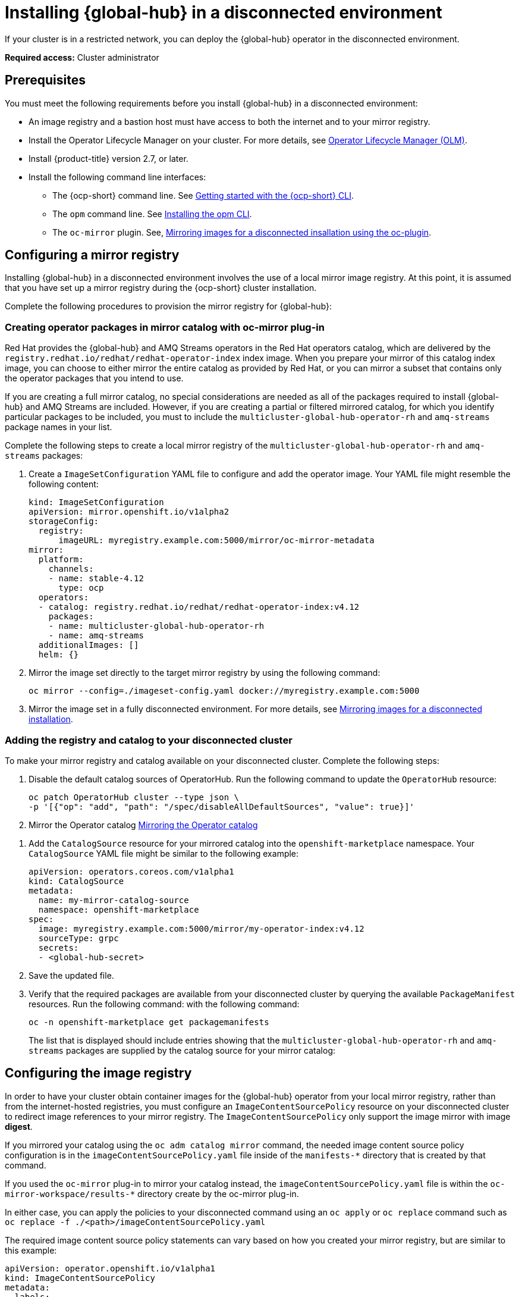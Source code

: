 [#global-hub-install-disconnected]
= Installing {global-hub} in a disconnected environment

If your cluster is in a restricted network, you can deploy the {global-hub} operator in the disconnected environment. 

*Required access:* Cluster administrator

[#global-hub-installing-disconnected-prereq]
== Prerequisites

You must meet the following requirements before you install {global-hub} in a disconnected environment:

- An image registry and a bastion host must have access to both the internet and to your mirror registry.
- Install the Operator Lifecycle Manager on your cluster. For more details, see link:https://access.redhat.com/documentation/en-us/openshift_container_platform/4.13/html-single/operators/index#operator-lifecycle-manager-olm[Operator Lifecycle Manager (OLM)].
- Install {product-title} version 2.7, or later.
- Install the following command line interfaces:
+
* The {ocp-short} command line. See link:https://access.redhat.com/documentation/en-us/openshift_container_platform/4.13/html/cli_tools/openshift-cli-oc#cli-getting-started[Getting started with the {ocp-short} CLI].
* The `opm` command line. See link:https://docs.openshift.com/container-platform/4.13/cli_reference/opm/cli-opm-install.html[Installing the opm CLI].
* The  `oc-mirror` plugin. See, link:https://access.redhat.com/documentation/en-us/openshift_container_platform/4.13/html/installing/disconnected-installation-mirroring#installing-mirroring-disconnected[Mirroring images for a disconnected insallation using the oc-plugin].

[#global-hub-installing-disconnected-mirror]
== Configuring a mirror registry

Installing {global-hub} in a disconnected environment involves the use of a local mirror image registry. At this point, it is assumed that you have set up a mirror registry during the {ocp-short} cluster installation.

Complete the following procedures to provision the mirror registry for {global-hub}:

[#global-hub-packages-in-catalog]
=== Creating operator packages in mirror catalog with oc-mirror plug-in

Red Hat provides the {global-hub} and AMQ Streams operators in the Red Hat operators catalog, which are delivered by the `registry.redhat.io/redhat/redhat-operator-index` index image. When you prepare your mirror of this catalog index image, you can choose to either mirror the entire catalog as provided by Red Hat, or you can mirror a subset that contains only the operator packages that you intend to use.

If you are creating a full mirror catalog, no special considerations are needed as all of the packages required to install {global-hub} and AMQ Streams are included. However, if you are creating a partial or filtered mirrored catalog, for which you identify particular packages to be included, you must to include the `multicluster-global-hub-operator-rh` and `amq-streams` package names in your list. 

Complete the following steps to create a local mirror registry of the `multicluster-global-hub-operator-rh` and `amq-streams` packages:

. Create a `ImageSetConfiguration` YAML file to configure and add the operator image. Your YAML file might resemble the following content:
+
[source,yaml]
----
kind: ImageSetConfiguration
apiVersion: mirror.openshift.io/v1alpha2
storageConfig:
  registry:
      imageURL: myregistry.example.com:5000/mirror/oc-mirror-metadata
mirror:
  platform:
    channels:
    - name: stable-4.12
      type: ocp
  operators:
  - catalog: registry.redhat.io/redhat/redhat-operator-index:v4.12
    packages:
    - name: multicluster-global-hub-operator-rh
    - name: amq-streams
  additionalImages: []
  helm: {}
----

. Mirror the image set directly to the target mirror registry by using the following command:
+
[source,bash]
----
oc mirror --config=./imageset-config.yaml docker://myregistry.example.com:5000
----

. Mirror the image set in a fully disconnected environment. For more details, see link:https://access.redhat.com/documentation/en-us/openshift_container_platform/4.13/html/installing/disconnected-installation-mirroring#installing-mirroring-installation-images[Mirroring images for a disconnected installation].


[#global-hub-add-reg-in-catalog]
=== Adding the registry and catalog to your disconnected cluster

To make your mirror registry and catalog available on your disconnected cluster. Complete the following steps:

. Disable the default catalog sources of OperatorHub. Run the following command to update the `OperatorHub` resource:
+
[source,bash]
----
oc patch OperatorHub cluster --type json \
-p '[{"op": "add", "path": "/spec/disableAllDefaultSources", "value": true}]'
----

. Mirror the Operator catalog link:https://access.redhat.com/documentation/en-us/openshift_container_platform/4.13/html-single/operators/index#olm-mirror-catalog_olm-restricted-networks[Mirroring the Operator catalog]

//my main concern here is the amount of time that we take the user away from the RHACM docs. Based on the instructions from Adding a catalog source for your mirrored catalog, how should a RHACM user add multicluster global hub catalog to the mirrored catalog?
. Add the `CatalogSource` resource for your mirrored catalog into the `openshift-marketplace` namespace. Your `CatalogSource` YAML file might be similar to the following example:
+
[source,yaml]
----
apiVersion: operators.coreos.com/v1alpha1
kind: CatalogSource
metadata:
  name: my-mirror-catalog-source
  namespace: openshift-marketplace
spec:
  image: myregistry.example.com:5000/mirror/my-operator-index:v4.12
  sourceType: grpc
  secrets:
  - <global-hub-secret>
----
//**Important:** Take note of the value of the `metadata.name` field, which you will need later.
. Save the updated file.

. Verify that the required packages are available from your disconnected cluster by querying the available `PackageManifest` resources. Run the following command:
with the following command:
+
[source,bash]
----
oc -n openshift-marketplace get packagemanifests
----
+
The list that is displayed should include entries showing that the `multicluster-global-hub-operator-rh` and `amq-streams` packages are supplied by the catalog source for your mirror catalog:


[#global-hub-installing-disconnected-config-image-registry]
== Configuring the image registry

In order to have your cluster obtain container images for the {global-hub} operator from your local mirror registry, rather than from the internet-hosted registries, you must configure an `ImageContentSourcePolicy` resource on your disconnected cluster to redirect image references to your mirror registry. The `ImageContentSourcePolicy` only support the image mirror with image *digest*.

If you mirrored your catalog using the `oc adm catalog mirror` command, the needed image content source policy configuration is in the `imageContentSourcePolicy.yaml` file inside of the `manifests-*` directory that is created by that command.

If you used the `oc-mirror` plug-in to mirror your catalog instead, the `imageContentSourcePolicy.yaml` file is within the `oc-mirror-workspace/results-*` directory create by the oc-mirror plug-in.

In either case, you can apply the policies to your disconnected command using an `oc apply` or `oc replace` command such as `oc replace -f ./<path>/imageContentSourcePolicy.yaml`

The required image content source policy statements can vary based on how you created your mirror registry, but are similar to this example:

[source,yaml]
----
apiVersion: operator.openshift.io/v1alpha1
kind: ImageContentSourcePolicy
metadata:
  labels:
    operators.openshift.org/catalog: "true"
  name: global-hub-operator-icsp
spec:
  repositoryDigestMirrors:
  - mirrors:
    - myregistry.example.com:5000/multicluster-globalhub
    source: registry.redhat.io/multicluster-globalhub
  - mirrors:
    - myregistry.example.com:5000/openshift4
    source: registry.redhat.io/openshift4
  - mirrors:
    - myregistry.example.com:5000/redhat
    source: registry.redhat.io/redhat
----

You can configure different image registries for different managed hubs with the `ManagedClusterImageRegistry`. See link:../clusters/cluster_lifecycle/specify_img_registry.adoc#import-cluster-managedclusterimageregistry[Importing a cluster that has a ManagedClusterImageRegistry] to use the `ManagedClusterImageRegistry` API to replace the agent image.

By completing the previous step, a label and an annotation are added to the selected `ManagedCluster`. This means that the agent image in the cluster are replaced with the mirror image.

* Label: `multicluster-global-hub.io/image-registry=<namespace.managedclusterimageregistry-name>`
* Annotation: `multicluster-global-hub.io/image-registries: <image-registry-info>`


[#global-hub-installing-disconnected-pull-secret]
=== Configure the image pull secret

If the Operator or Operand images that are referenced by a subscribed Operator require access to a private registry, you can either link:https://access.redhat.com/documentation/en-us/openshift_container_platform/4.13/html-single/operators/index#olm-creating-catalog-from-index_olm-managing-custom-catalogs[provide access to all namespaces in the cluster, or to individual target tenant namespaces]. 

[#global-hub-installing-disconnected-pull-secret-generic]
==== Configure the {global-hub} image pull secret in an {ocp-short} cluster

You can configure the image pull secret in an existing {ocp-short} cluster.

*Note:* Applying the image pull secret on a pre-existing cluster causes a rolling restart of all of the nodes.

Complete the following steps to configure the pull secret: 

. Export the user name from the pull secret:
+
----
export USER=<the-registry-user>
----

. Export the password from the pull secret:
+
----
export PASSWORD=<the-registry-password>
----

. Copy the pull secret:
+
----
oc get secret/pull-secret -n openshift-config --template='{{index .data ".dockerconfigjson" | base64decode}}' > pull_secret.yaml
----

. Log in using the pull secret:
+
----
oc registry login --registry=${REGISTRY} --auth-basic="$USER:$PASSWORD" --to=pull_secret.yaml
----

. Specify the {global-hub} image pull secret:
+
----
oc set data secret/pull-secret -n openshift-config --from-file=.dockerconfigjson=pull_secret.yaml
----

. Remove the old pull secret:
+
----
rm pull_secret.yaml
----

[#global-hub-installing-disconnected-pull-secret-individual-namespace]
==== Configure the {global-hub} image pull secret to an individual namespace

You can configure the image pull secret to an individual namespace by completing the following steps:

. Create the secret in the tenant namespace by running the following command:
+
[source,shell]
----
oc create secret generic <secret_name> -n <tenant_namespace> \
--from-file=.dockerconfigjson=<path/to/registry/credentials> \
--type=kubernetes.io/dockerconfigjson
----

. Link the secret to the service account for your operator or operand:
+
[source,shell]
----
oc secrets link <operator_sa> -n <tenant_namespace> <secret_name> --for=pull
----

[#global-hub-installing-disconnected-operator]
=== Installing the Global Hub Operator

You can install and subscribe an Operator from OperatorHub using the {ocp} web console. See link:https://access.redhat.com/documentation/en-us/openshift_container_platform/4.12/html/operators/administrator-tasks#olm-adding-operators-to-a-cluster[Adding Operators to a cluster] for the procedure. After adding the Operator, you can check the status of the {global-hub} Operator by running the following command: 

[source,bash]
----
oc get pods -n multicluster-global-hub
NAME                                                READY   STATUS    RESTARTS   AGE
multicluster-global-hub-operator-687584cb7c-fnftj   1/1     Running   0          2m12s
----

[#additional-resources-disconnected]
== Additional resources

- For more information about creating a mirror registry, see link:https://access.redhat.com/documentation/en-us/openshift_container_platform/4.12/html/installing/disconnected-installation-mirroring#creating-mirror-registry[Create a mirror registry].

- For more information about mirroring images, see link:https://docs.openshift.com/container-platform/4.12/installing/disconnected_install/installing-mirroring-installation-images.html#installing-mirroring-installation-images[Mirroring images for a disconnected installation].

- For more information about mirroring an Operator catalog, see link:https://access.redhat.com/documentation/en-us/openshift_container_platform/4.12/html-single/operators/index#olm-mirror-catalog_olm-restricted-networks[Mirroring an Operator catalog].

// - For more information about accessing images from private registries, see link:https://access.redhat.com/documentation/en-us/openshift_container_platform/4.12/html-single/operators/index#olm-accessing-images-private-registries_olm-managing-custom-catalogs[Accessing images for Operators from private registries].

// - For more information about adding a catalog source, see link:https://access.redhat.com/documentation/en-us/openshift_container_platform/4.12/html-single/operators/index#olm-creating-catalog-from-index_olm-restricted-networks[Adding a catalog source to a cluster].

// - For more information about installing the Open Cluster Management project, see link:https://github.com/stolostron/deploy[Deploy].

// - For more information about installing {product-title-short} in a disconnected environment, see link:https://access.redhat.com/documentation/en-us/red_hat_advanced_cluster_management_for_kubernetes/2.9/html/install/installing#install-on-disconnected-networks[Install in disconnected network environments].

// - For more information about the Operator SDK Intregration with OLM, see link:https://sdk.operatorframework.io/docs/olm-integration/[Operator SDK Integration with Operator Lifecycle Manager].

// - For more information about the `ManagedClusterImageRegistry` custom resource definition, see link:https://github.com/stolostron/multicloud-operators-foundation/blob/main/docs/imageregistry/imageregistry.md[ManagedClusterImageRegistry CRD].

